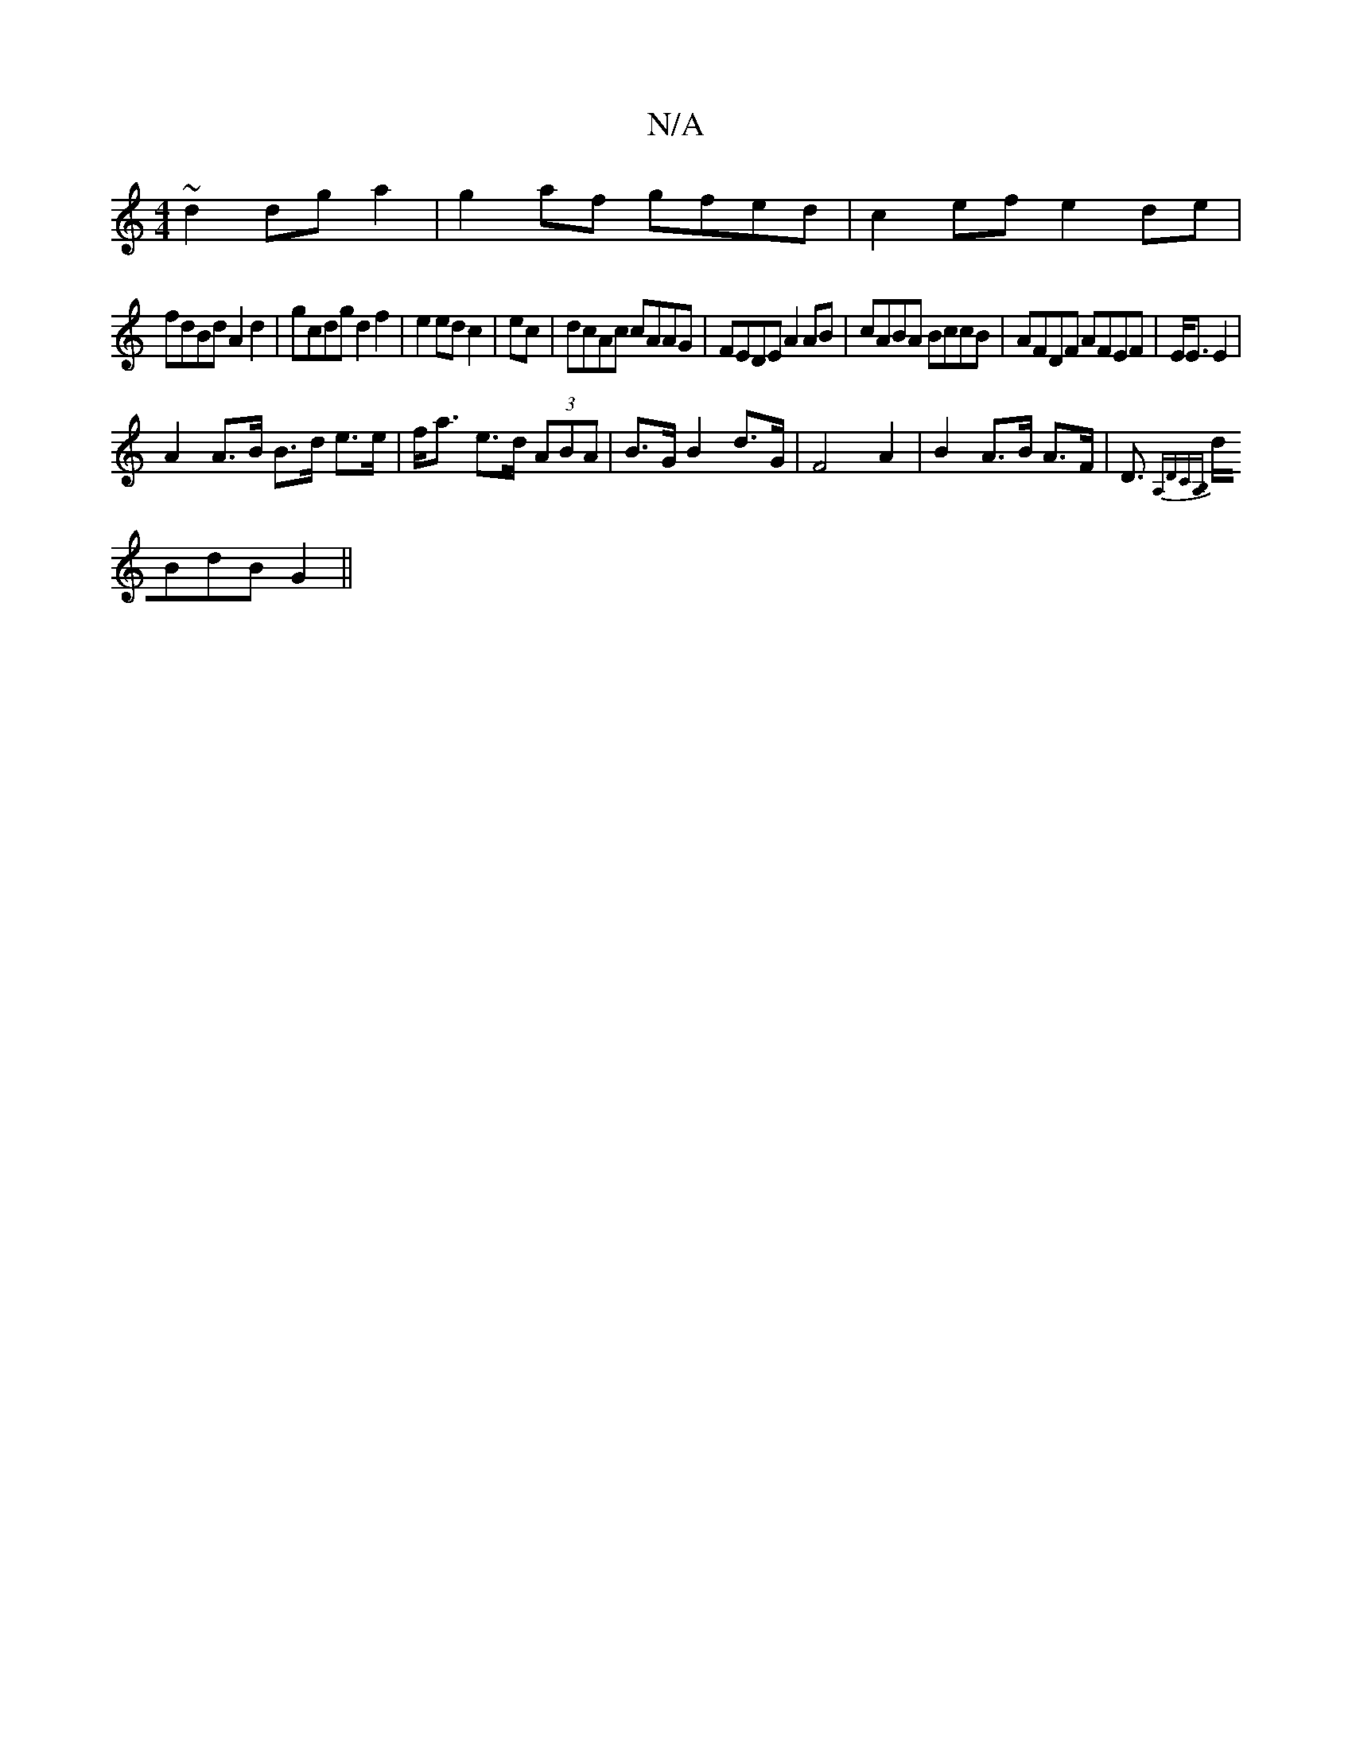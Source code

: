 X:1
T:N/A
M:4/4
R:N/A
K:Cmajor
~d2 dga2|g2af gfed|c2ef e2de|
fdBd A2 d2|gcdg d2f2|e2ed c2|ec|dcAc cAAG|FEDE A2AB|cABA BccB|AFDF AFEF|E<E E2 |
A2 A>B B>d e>e|f<a e>d (3ABA|B>G B2 d>G | F4A2|B2 A>B A>F|D>{ A,DC][B,A,] |
dBdB G2 ||

(